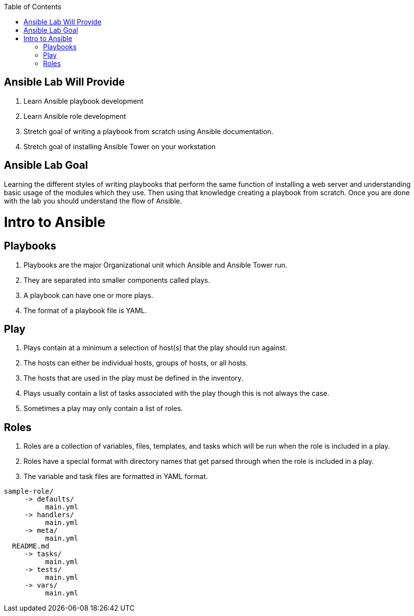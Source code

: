:scrollbar:
:data-uri:
:toc2:
:linkattrs:

== Ansible Lab Will Provide

. Learn Ansible playbook development

. Learn Ansible role development

. Stretch goal of writing a playbook from scratch using Ansible documentation.

. Stretch goal of installing Ansible Tower on your workstation

== Ansible Lab Goal

Learning the different styles of writing playbooks that perform the same function of installing a web server and understanding basic usage of the modules which they use. Then using that knowledge creating a playbook from scratch. Once you are done with the lab you should understand the flow of Ansible.


= Intro to Ansible

== Playbooks

. Playbooks are the major Organizational unit which Ansible and Ansible Tower run.
. They are separated into smaller components called plays.
. A playbook can have one or more plays.
. The format of a playbook file is YAML.

== Play

. Plays contain at a minimum a selection of host(s) that the play should run against.
. The hosts can either be individual hosts, groups of hosts, or all hosts.
. The hosts that are used in the play must be defined in the inventory.
. Plays usually contain a list of tasks associated with the play though this is not always the case.
. Sometimes a play may only contain a list of roles.

== Roles

. Roles are a collection of variables, files, templates, and tasks which will be run when the role is included in a play.
. Roles have a special format with directory names that get parsed through when the role is included in a play.
. The variable and task files are formatted in YAML format.

----
sample-role/
     -> defaults/
          main.yml
     -> handlers/
          main.yml
     -> meta/
          main.yml
  README.md
     -> tasks/
          main.yml
     -> tests/
          main.yml
     -> vars/
          main.yml
----
